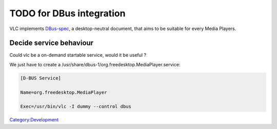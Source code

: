 .. raw:: mediawiki

   {{See also|DBus-spec|DBus-usage}}

TODO for DBus integration
-------------------------

VLC implements `DBus-spec <DBus-spec>`__, a desktop-neutral document, that aims to be suitable for every Media Players.

Decide service behaviour
~~~~~~~~~~~~~~~~~~~~~~~~

Could vlc be a on-demand startable service, would it be useful ?

We just have to create a /usr/share/dbus-1/org.freedesktop.MediaPlayer.service:

.. code:: ini

   [D-BUS Service]

   Name=org.freedesktop.MediaPlayer

   Exec=/usr/bin/vlc -I dummy --control dbus

`Category:Development <Category:Development>`__
